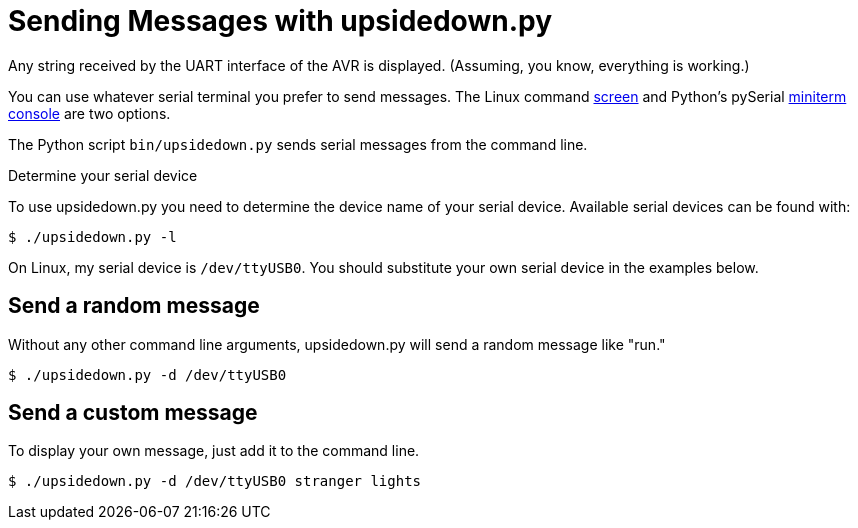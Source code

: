 = Sending Messages with upsidedown.py
:screen: https://www.gnu.org/software/screen/manual/screen.html
:miniterm: https://pyserial.readthedocs.io/en/latest/tools.html#module-serial.tools.miniterm

Any string received by the UART interface of the AVR is displayed.
(Assuming, you know, everything is working.)

You can use whatever serial terminal you prefer to send messages. The
Linux command {screen}[screen] and Python's pySerial
{miniterm}[miniterm console] are two options.

The Python script `bin/upsidedown.py` sends serial messages from the
command line.

.Determine your serial device
****
To use upsidedown.py you need to determine the device name of your
serial device. Available serial devices can be found with:

[source, shell]
----
$ ./upsidedown.py -l
----

On Linux, my serial device is `/dev/ttyUSB0`. You should substitute
your own serial device in the examples below.
****

== Send a random message

Without any other command line arguments, upsidedown.py will send a
random message like "run."

[source, shell]
----
$ ./upsidedown.py -d /dev/ttyUSB0
----

== Send a custom message

To display your own message, just add it to the command line.

[source, shell]
----
$ ./upsidedown.py -d /dev/ttyUSB0 stranger lights
----
